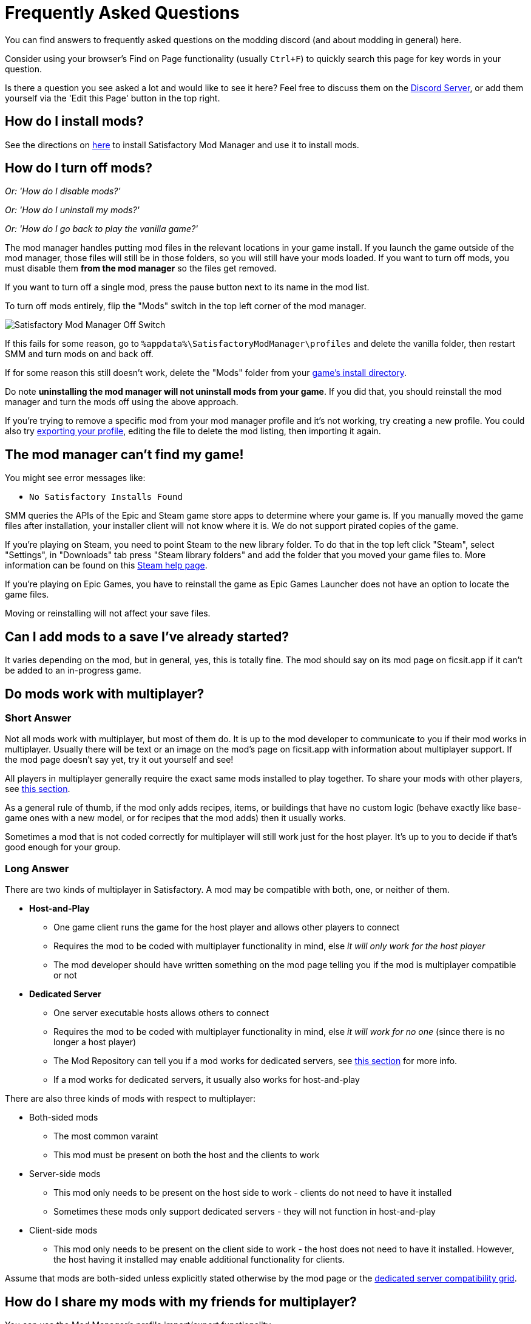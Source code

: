 = Frequently Asked Questions

You can find answers to frequently asked questions on the modding discord (and about modding in general) here.

Consider using your browser's Find on Page functionality (usually `Ctrl+F`)
to quickly search this page for key words in your question.

Is there a question you see asked a lot and would like to see it here?
Feel free to discuss them on the https://discord.ficsit.app[Discord Server],
or add them yourself via the 'Edit this Page' button in the top right.

[id="Installation"]
== How do I install mods?

See the directions on xref:ForUsers/SatisfactoryModManager.adoc[here] to install Satisfactory Mod Manager
and use it to install mods.

== How do I turn off mods?

_Or: 'How do I disable mods?'_

_Or: 'How do I uninstall my mods?'_

_Or: 'How do I go back to play the vanilla game?'_

The mod manager handles putting mod files in the relevant locations in your game install.
If you launch the game outside of the mod manager,
those files will still be in those folders, so you will still have your mods loaded.
If you want to turn off mods, you must disable them **from the mod manager** so the files get removed.

If you want to turn off a single mod, press the pause button next to its name in the mod list.

To turn off mods entirely, flip the "Mods" switch in the top left corner of the mod manager.

image:FAQ/TurnOffMods.png[Satisfactory Mod Manager Off Switch]

If this fails for some reason, go to `%appdata%\SatisfactoryModManager\profiles` and delete the vanilla folder,
then restart SMM and turn mods on and back off.

If for some reason this still doesn't work, delete the "Mods" folder from your
link:#_where_are_my_game_files_located[game's install directory].

Do note **uninstalling the mod manager will not uninstall mods from your game**.
If you did that, you should reinstall the mod manager and turn the mods off using the above approach.

If you're trying to remove a specific mod from your mod manager profile and it's not working,
try creating a new profile.
You could also try
link:#_how_do_i_share_my_mods_with_my_friends_for_multiplayer[exporting your profile],
editing the file to delete the mod listing, then importing it again.

== The mod manager can't find my game!

You might see error messages like:

- `No Satisfactory Installs Found`

SMM queries the APIs of the Epic and Steam game store apps to determine where your game is.
If you manually moved the game files after installation, your installer client will not know where it is.
We do not support pirated copies of the game.

If you're playing on Steam, you need to point Steam to the new library folder.
To do that in the top left click "Steam", select "Settings", in "Downloads" tab press "Steam library folders" and add the folder that you moved your game files to.
More information can be found on this
https://help.steampowered.com/en/faqs/view/4BD4-4528-6B2E-8327[Steam help page].

If you're playing on Epic Games, you have to reinstall the game as Epic Games Launcher does not have an option to locate the game files.

Moving or reinstalling will not affect your save files.

== Can I add mods to a save I've already started?

It varies depending on the mod, but in general, yes, this is totally fine.
The mod should say on its mod page on ficsit.app if it can't be added to an in-progress game.

[id="MultiplayerSupport"]
== Do mods work with multiplayer?

[id="MultiplayerSupport_ShortAnswer"]
=== Short Answer

Not all mods work with multiplayer, but most of them do.
It is up to the mod developer to communicate to you if their mod works in multiplayer.
Usually there will be text or an image on the mod's page on ficsit.app with information about multiplayer support.
If the mod page doesn't say yet, try it out yourself and see!

All players in multiplayer generally require the exact same mods installed to play together.
To share your mods with other players,
see link:#_how_do_i_share_my_mods_with_my_friends_for_multiplayer[this section].

As a general rule of thumb,
if the mod only adds recipes, items, or buildings that have no custom logic
(behave exactly like base-game ones with a new model, or for recipes that the mod adds)
then it usually works.

Sometimes a mod that is not coded correctly for multiplayer will still work just for the host player.
It's up to you to decide if that's good enough for your group.

[id="MultiplayerSupport_LongAnswer"]
=== Long Answer

There are two kinds of multiplayer in Satisfactory.
A mod may be compatible with both, one, or neither of them.

* **Host-and-Play**
** One game client runs the game for the host player and allows other players to connect
** Requires the mod to be coded with multiplayer functionality in mind, else _it will only work for the host player_
** The mod developer should have written something on the mod page telling you if the mod is multiplayer compatible or not
* **Dedicated Server**
** One server executable hosts allows others to connect
** Requires the mod to be coded with multiplayer functionality in mind, else _it will work for no one_ (since there is no longer a host player)
** The Mod Repository can tell you if a mod works for dedicated servers, see link:#DoModsWorkOnDedicatedServers[this section] for more info.
** If a mod works for dedicated servers, it usually also works for host-and-play

There are also three kinds of mods with respect to multiplayer:

* Both-sided mods
** The most common varaint
** This mod must be present on both the host and the clients to work
* Server-side mods
** This mod only needs to be present on the host side to work - clients do not need to have it installed
** Sometimes these mods only support dedicated servers - they will not function in host-and-play
* Client-side mods
** This mod only needs to be present on the client side to work - the host does not need to have it installed. However, the host having it installed may enable additional functionality for clients.

Assume that mods are both-sided unless explicitly stated otherwise by the mod page or the
xref:ForUsers/DedicatedServerSetup.adoc#CheckModDedicatedServerSupport[dedicated server compatibility grid].

== How do I share my mods with my friends for multiplayer?

You can use the Mod Manager's profile import/export functionality.

image:FAQ/SmmImportExport.png[SMM Import/Export screenshot]

[id="DoModsWorkOnDedicatedServers"]
== Do mods work with dedicated servers?

_Or: How do I tell if a mod works on Dedicated Servers?_

In general, mods do work on dedicated servers, but exact support will vary depending on the mod.
See xref:ForUsers/DedicatedServerSetup.adoc[Installing Mods on Dedicated Servers] for more details.
The xref:ForUsers/DedicatedServerSetup.adoc#CheckModDedicatedServerSupport['Checking if a Mod Supports Dedicated Servers' section]
describes how to tell if an individual mod supports Dedicated Servers.

== Are Satisfactory mods safe?

_Or: 'Why does Satisfactory Mod Manager trigger my antivirus?'_

Using Satisfactory mods is safe, as long as you only download mods from ficsit.app and install them via the https://smm.ficsit.app/[Mod Manager].

All files uploaded to ficsit.app are tested for malware and such before they are approved for download.

Your computer may claim that the Mod Manager is unsafe when you try to open it.
This is because the mod manager does not have a
https://comodosslstore.com/resources/what-is-signing-certificate/[signing certificate].
The certificate costs hundreds per year.
It's completely unnecessary for normal operation, and not worth it to pay for it.

But rest assured, this community created Satisfactory Mod Manager from scratch.
We all use it. Provided you only download it from
https://smm.ficsit.app/
or its https://github.com/satisfactorymodding/SatisfactoryModManager/releases[GitHub releases page]
we can assure you it is safe.
You can find the source code for it here: https://github.com/satisfactorymodding/SatisfactoryModManager

== How do I use <insert mod name here>?

See the xref:ForUsers/Welcome.adoc#GettingInfoAboutMods[welcome guide].

== Do mods work with Experimental?

**If a major update has recently released to Experimental, there's a good chance NO mods will work on the Experimental branch!**
**Check the Discord's #announcements channel for more up-to-date status information.**

It is up to the mod developer to support Satisfactory's experimental branch.
Check the mod's page on ficsit.app, or the mod manager extended details, for support.

Once you're on the page, check mods' Compatibility via two stickers found in the description.
The rocket icon indicates Early Access and the flask icon is for Experimental.

In the Mod Manager:

image:FAQ/SmmCompatibilityInfo.png[SMM Compatibility Info screenshot]

On ficsit.app:

image:FAQ/FicsitAppCompatibility.png[ficsit.app Compatibility Info screenshot]

You can hover over the sticker for any notes that may have been left by the author.
They may indicate a version to use, which you can change to in the Mod Manager with the dropdown right above the stickers.

- *Green - Working*:
  The mod should be functioning as intended.
- *Yellow/Orange - Damaged*:
  Something is wrong with the mod that is causing it to work improperly,
  but it is partially working.
  Be sure to click the icon to see an explanation of what is going wrong!
- *Red - Broken*:
  This mod is suffering from a critical problem,
  and could do things like crash your game at launch if you were to install it.
  Be sure to click the icon to see an explanation of what is going wrong!

Please note, these are updated manually, and may be slightly out of date.
If you find a mod that is missing its stickers or ones that seem to be incorrect,
please let us know in the Discord (including a SMM debug zip if it does not work is useful as well!)
and we will investigate and update the info if necessary.

[id="ModsDoNotDisableAchievements"]
== Do mods disable achievements?

No - using mods does not disable achievements in Satisfactory.
Note that the base game's https://satisfactory.wiki.gg/wiki/Advanced_Game_Settings[Advanced Game Settings] do disable achievements.

== Satisfactory Mod Manager is open, but I can't see its window!

The program's window somehow got offscreen.
We're still not sure what causes this.
To fix it you need to edit the `%appdata%\SatisfactoryModManager\settings.json` file
and within the `windowLocation` property, set the `x` and `y` to 0 to bring the window back on the screen.

Restart SMM after you do that.

== Where do I get help with a mod that is not in the mod portal?

We try to keep everything we work on organized through the ficsit.app mod portal.
If you need help with something that isn't there,
check the mod's information page for a mod-specific discord to join,
or ask nicely in the `#help-using-mods` discord channel.

== What happens if I open up a save without mods installed?

If you were to load up a save file without mods,
all of the content from those mods will simply vanish from the save,
and the game should load just fine with no modded content.

Keep in mind that after saving the game after loading it with no mods,
the modded content would be permanently gone from that point on.
So, if you want to keep modded content, don't play in that save without your mods installed!

If you ever load a save without mods by accident,
just quit the game without saving and launch the game with your mods, your content should still be there.

== How do I make my own mod?

Check out
xref:index.adoc#_for_developers[this section of the home page]
for more information.

== Where are my game files located?

[id="Files_GameInstall"]
=== Game Install

The location of your game files depends on how you installed the game.

[id="Files_GameInstall_Steam"]
==== Steam

The default path is
`C:\Program Files (x86)\Steam\steamapps\common\Satisfactory`.

You can use the below approach to find your exact install location:

image:FAQ/LocalFiles_Steam.png[Browse Local Files on Steam]

[id="Files_GameInstall_Epic"]
==== Epic

Note that the Early Access and Experimental branches are separate library entries with separate install directories!

image:FAQ/LocalFiles_Epic.png[Browse Local Files on Epic]

[id="Files_GameInstall_Other"]
==== Other

Dedicated Server, Linux, and Mac install locations vary significantly depending on how you set them up.

In a Crossover (Mac) install, assuming your bottle is named "Steam", files will be at
// NOTE: this path has been escaped with a \ in the source text to avoid an irrelevant docs compile warning https://discuss.asciidoctor.org/skipping-reference-to-missing-attribute-td7687.html
`"$\{HOME}/Library/Application Support/CrossOver/Bottles/Steam/drive_c/Program Files (x86)/Steam/steamapps/common/Satisfactory"`

[id="Files_Mods"]
=== Mods

As described link:#_how_do_i_turn_off_mods[here],
the Mod Manager handles downloading and placing mod files into the correct folder for you.
Interfering with mod files manually is not recommended,
and the Mod Manager is likely to undo or overwrite your changes.

Mods are stored in the link:#Files_GameInstall[game install directory] under `FactoryGame/Mods`.

[id="Files_SaveFiles"]
=== Save Files

See link:#_how_do_i_backup_my_save_files[Backing Up Save Files]

[id="Files_Blueprints"]
=== Blueprint Designer Files

Check out the https://satisfactory.wiki.gg/wiki/Blueprint#Save_Location[Official Wiki's information on Blueprint Designer files].

Remember that the folder may not exist if you haven't created a blueprint yet.

[id="Files_GameConfig"]
=== Game Configuration Files

The options you have selected in the base game's options menu are stored in
`%LOCALAPPDATA%\FactoryGame\Saved\Config\Windows\GameUserSettings.ini`

Note that this file stores differences from the default settings, so if you have not changed a setting,
it will not be listed.

[id="Files_ModConfig"]
=== Mod Configuration Files

Mod configuration files are stored in the link:#Files_GameInstall[game install directory] under `FactoryGame/Configs`.

Note that some mods may have custom implementations or extra files that are not stored in this location.

[id="Files_Logs"]
=== Log Files

You can find various log files at different locations:

* `FactoryGame.log` is produced by running the game and includes both base-game and mod log messages.
  ** The game client this file is stored in `%LOCALAPPDATA%/FactoryGame/Saved/logs`
  ** Dedicated servers could have this file in `InstallDirectoryHere/FactoryGame/Saved/logs`
    or potentially another location depending on how the server is hosted
* (For mod developers) The Unreal Editor's crash logs can be found in one of the following locations
  depending on when/how it crashed:
  ** `%appdata%\Unreal Engine\AutomationTool\Logs\`
  ** `%LOCALAPPDATA%\UnrealEngine\<the engine version here>\Saved\Logs`
  ** `<your modding project folder>\Saved\Logs`
* Satisfactory Mod Manager's internal log files can be found at `%LOCALAPPDATA%\SatisfactoryModManager\logs`

[id="Files_SMMProfiles"]
=== Mod Manager Profiles

Mod manager profiles are stored at:

`%appdata%\SatisfactoryModManager\profiles`

[id="Files_Screenshots"]
=== Game Screenshots

Game screenshots are stored in:

`%UserProfile%\Documents\My Games\FactoryGame\Screenshots`

== Where can I find the game's log files?

The easiest way to gather logs is the Mod Manager's "generate debug info" feature,
since it gathers game, SML, and Mod Manager logs for you.

image:FAQ/SmmGenerateDebugInfo.png[SMM Generate Debug Info screenshot]

The location of these files is mentioned link:#Files_Logs[above].

== How do I verify my game files?

On Steam:

image:FAQ/SteamVerifyIntegrity.png[Steam screenshot]

On Epic:

image:FAQ/EpicVerifyIntegrity.png[Epic screenshot]

== The mod manager can't download any mods

You might see messages like:

// cspell:words ETIMEDOUT
- `error while downloading file [...] Premature close`
- `Error 3 attempts to download <ModName> failed`
- `Error: Unexpected error while downloading file connect ETIMEDOUT`
- `The server aborted pending request`

Something is causing the download to be cut off early.
It could sometimes be due to your internet speed or interruptions in the connection.
Mod files are hosted on Backblaze B2 and SML releases are hosted on GitHub.
Try disabling the mod manager's timeout as shown below.

If that still doesn't work, try
link:#_why_is_the_mod_manager_downloading_slowly_or_failing_to_download[this approach instead].

image:FAQ/SmmDisableDownloadTimeout.png[Timeout disable screenshot]

== Why is the mod manager downloading slowly, or failing to download?

You might see error messages like:

// cspell:words getaddrinfo ENOENT ECONNRESET
- `Unexpected error while downloading file: getaddrinfo ENOENT github.com`
- `Unexpected error while downloading file: read ECONNRESET`
- `Unexpected error while downloading file: unable to verify the first certificate`
- `Unexpected error while downloading file: self signed certificate in certificate chain`

Internet restrictions, and sometimes VPNs and proxies, mess with our services.
You can work around this by downloading the mod files mentioned in the error message from ficsit.app manually.
The process for doing this changes if you're using SMM2 or SMM3 and is described below.
You can also try using a different proxy, VPN, or hotspot to download the mod instead.

Once you have downloaded the mod file(s) from ficsit.app,
place the zips into `%localappdata%\ficsit\downloadCache`.
Make sure to rename them to the `ModReference_version_target.zip` format, for example,
`SML_3.7.0_Windows.zip`

== How can I troubleshoot crash issues?

The easiest way to gather logs is the Mod Manager's "generate debug info" feature and send the file on the Modding Discord's `#help-using-mods` discord channel.

image:FAQ/SmmGenerateDebugInfo.png[SMM Generate Debug Info screenshot]

If someone helping you asks you to, you can copy your the list of mods you currently have installed to your clipboard with this button.

image:FAQ/SmmCopyModList.png[Screenshot of the "Copy Mod List" button in the "Mod Manager Settings" menu]

You can also follow this process to track down which mod(s) you have installed are leading to a crash (or other undesired behavior):

image:FAQ/DebugModsFlowchart.png[Troubleshooting flowchart]

== How can I tell what mod added an item/milestone/recipe/thing?

Consider using the https://ficsit.app/mod/TFIT[TFIT - The Ficsit Information Tool]
and https://ficsit.app/mod/MAMTips[MAM Enhancer]
mods, which add tools to help you identify content.

== I'm having VRAM issues, how do I fix them?

If you're having trouble with VRAM usage
it's important to understand the two things that are the biggest contributions:
graphics settings and texture content.
Other things contribute, but there are a smaller fraction than these. 
Additionally, with multiple monitors and/or other programs running,
they will also eat up available VRAM,
so consider closing extraneous programs
especially things that are highly dynamic like streaming apps.

The more mods you use that add more texture content,
the more they will eat up your VRAM.
This is a direct relationship that can't be change by any settings or details from the user's end.
It is unlikely to be a single mod causing the problem.
It is a death by a thousand small cuts
and every mod author has to do their best,
but more content means more space is used.

If removing mod content is not desirable the other option is to adjust your graphics settings.
Even at minimum there are extensive options Unreal provides for you to tune it even lower.
These may cause unforeseen glitches and issues so be careful with them.

https://forums.unrealengine.com/t/can-you-change-graphics-settings-with-console-commands/308720

== Can I put the Mod Manager on a drive other than my C drive?

SMM3's cache location can be changed via `Mod Manager Settings` > `Change cache location`.

== Why are my game's textures blurry or low resolution?

No particular mod causes your textures to be low resolution -
it's a base-game/engine bug that can be exacerbated by mods.
Unreal engine "streams" in low resolution textures at first and then gradually loads better versions.
This process is getting stuck and thus some textures stay low resolution.
In terms of fixing it there's three different things you can try.

1. Try swapping your graphics mode between DX12/Vulkan/etc. Different people have different levels of success with each.
2. Randomly pick mods that add a lot of new textures you aren't that into and uninstall them. It's never a specific mod.
3. Try turning down some graphics settings or upgrading your graphics card. The issue has been reported on 30XX series though.

== How do I start the game with launch arguments?

Launch arguments are special options passed to the game at startup to control its behavior. 

The process for specifying them depends on how you are launching the game:

- For https://help.steampowered.com/en/faqs/view/7d01-d2dd-d75e-2955[Steam] 
- For https://www.pcgamingwiki.com/wiki/Glossary:Command_line_arguments#Epic_Games_Store[Epic]
- For a https://superuser.com/questions/29569/how-to-add-command-line-options-to-shortcut[Windows shortcut]
- For xref:Development/TestingResources.adoc[Testing Scripts]
- For other launch methods, use your search engine of choice.

== How do I get the Experimental or Early Access Branch of the Game?

Note that you may have to link:#_how_do_i_turn_off_mods[turn off your mods]
for the game to launch after you switch branches, especially after a major update.

On Steam, right click the game, select properties, select the betas tab and opt into Experimental in the dropdown list. "None" is Early Access and "experimental - experimental" is Experimental.

image:FAQ/SteamBranch.png[Steam Installer]

In the Epic Games Launcher they should be available as separate games. If either is not there, try restarting the launcher.
image:FAQ/EpicBranch.png[Epic Installer]

[id="PlayOlderVersion"]
== How do I play an older version of the game?

You may wish to download an older version of the game
in order to play with mods that are not yet updated.

=== Make a Backup

The easiest way to use an older copy of the game is to plan for it in advance.
This works for both the Epic and Steam distributions of the game.

First, turn off automatic updates for Satisfactory so that when Coffee Stain releases an update,
you can make a backup copy of your game files before the platform automatically downloads the update.
Note that neither Steam nor Epic offer the ability to permanently turn off updates,
so instead, chose the option that makes it so it only updates when you launch it
(instead of automatically in the background).
This gives you a chance to copy the files elsewhere before the platform automatically updates them on you.

- Steam explains how to disable automatic updates in
https://help.steampowered.com/en/faqs/view/71AB-698D-57EB-178C#disable[their FAQ].
- Epic automatic updates can be disabled on the game's "Manage" menu.
  Remember to disable updates for each Satisfactory library entry, since the branches are separate games on Epic.

Once automatic updates are disabled, take a backup by copying the entire game install directory to another location.

==== Launching the Backup Copy

In order to launch this separate copy, you'll need to launch it outside of the usual platform launcher.

- For Steam, navigate to the `\Engine\Binaries\Win64` subfolder of your backup copy and create a text file named `steam_appid.txt` with the file contents `526870`.
  To launch the game, run the `FactoryGameSteam.exe` file in the root folder of your backup copy.
  If you have Steam open, it will still say you are playing, but your backup will still be separate and not require Steam.
- For Epic, you will need to run the game executable with launch arguments to prevent it from talking to the Epic Games launcher.
  Create a Windows shortcut pointing to the game executable and add the `-EpicPortal` and `-NoSteamClient` arguments.
  https://superuser.com/questions/29569/how-to-add-command-line-options-to-shortcut[This article] explains how to add launch arguments to a shortcut.

[id="PlayOlderVersion_SteamCMD"]
=== Use SteamCMD

[WARNING]
====
We do not provide support for using older versions of the game.
By following this process, you are volunteering to fix any issues that may arise yourself,
and you are accepting the risk of possible data loss.
====

Unfortunately, this process is only possible if you own the game on Steam -
Epic Games has not created a system that allows for this.

This guide is written for Windows, but similar steps can probably be used on Linux with some changes.

1. Modify Steam's update settings for Satisfactory
so that Steam will only try to update the game when you launch it
instead of automatically in the background.
Steam explains how to do this on
https://help.steampowered.com/en/faqs/view/71AB-698D-57EB-178C#disable[their documentation].
Don't worry, a later step will ensure that Steam doesn't try to update the game even when you launch it.

2. Find the manifest ID for the version you want to download.
The easiest way to do this is on the https://steamdb.info/app/526870/[SteamDB page for Satisfactory].

.. Go to the `Depots` section and find the Depot row for the game files.
   The game client is `526871`
   and the dedicated server is `526872`.
   Click on the "ID" number for that row.
.. Click the `Manifests` section.
   You can optionally use the "Filter branch" option
   to show just Stable ("public") or Experimental ("experimental").
.. Find the row that corresponds to when the update you want was released,
   for example, Update 8.3 is `12 December 2023 – 16:28:20 UTC`.
   Copy the manifest ID from this row for usage later.
   For example, Update 8.3's manifest ID is `3783838377491884235`.

3. Open the Windows Run dialog.
You can find it in "Start programs" or by using Win+R shortcut.
Enter this command in the dialog while Steam the client window is open:
`steam://open/console`

4. Navigate to the newly-revealed extra tab in your Steam app called 'Console'.
It may take a few seconds to load after you run the command.

5. Prepare a download_depot command for the version you wish to download in the text box.
The format is: `download_depot appId depotId targetManifestId`.
Satisfactory's appId is `526870`.
For example, the command to download Update 8.3 would be `download_depot 526870 526871 3783838377491884235`

6. Make sure you have enough space (~30GB) in **the drive that you installed Steam on**.
**Important note - this is NOT your game installation folder!**
Again, this will be the same folder you have installed the Steam program on, not a library folder.
If you haven't changed it during installation of Steam, it will probably be `C:\Program Files (x86)\Steam\`.
Once you're sure you have enough space, execute the command by pressing Enter.

7. Steam will now download the depot into a new folder.
Continuing the previous examples, the folder would be
`C:\Program Files (x86)\Steam\steamapps\content\app_526870\depot_526871`.
This will take a while (the whole game is being downloaded again from scratch), and **there's no progress bar.**
Once it's done, an extra line will appear in the Steam console announcing the command's completion.
If you get an "access denied" error, make sure you have formatted the command correctly and try again.
The command can still fail with no formatting issues;
if this occurs, you will have to run the command again until it succeeds.

8. Open up your **game installation folder** - not the depot this time.
You can find your folder by following link:#Files_GameInstall[these directions].
Make a backup up the folder's contents by copying them to another location
since we will be deleting files.

9. Delete all of the files from your game installation folder EXCEPT for these:
* `Manifest_DebugFiles_Win64.txt`
* `Manifest_NonUFSFiles_Win64.txt`
* `Manifest_UFSFiles_Win64.txt`
* `/FactoryGame/Configs/`(this folder contains your mod configuration files)
* `/FactoryGame/Mods/` (this folder contains the mods you have already installed. If you want to keep them, don't delete the folder)
* Other mods may also produce folders and files you want to keep.
  This is why you took a backup earlier -
  you can get those files from the backup if you need to.
// Don't break list but keep this in a new paragraph 
+
Reusing these manifest files tricks Steam into thinking that the contents of the folder are that of the latest depot,
when in reality they are the past version you just downloaded,
meaning Steam won't try to update the files before you launch.
This means you can play without putting Steam in offline mode.

10. Move in the files produced by the download depot command you ran earlier.
If prompted to replace files, keep the already existing files.

11. Download the mods you want to play with into this new copy of the game.
You may be able to reuse some of them from your backup copy (`/FactoryGame/Mods`).
Just like Steam, the mod manager doesn't know that this copy is an older version,
so you may have to do a lot of work at this step to make sure you've grabbed compatible mod versions.
Remember, we will not provide support for this process, you're on your own here.

12. You should be good to go.
In order to launch the game, simply launch it through Steam or the mod manager as usual.
If you've followed these steps correctly, Steam will not try to update the game when you launch it.
Once you are certain all data has been transferred, feel free to remove your backup of the previous folder contents.


* In order to revert this process and return to the latest version of the game,
  link:#_how_do_i_verify_my_game_files[use Steam to verify your game files].
* To play both this old version and a current version, follow the directions link:#HaveTwoVersions[here].

[id="HaveTwoVersions"]
== How do I play both an older modded version and the latest update?

[WARNING]
====
We do not provide support for using older versions of the game.
By following this process, you are volunteering to fix any issues that may arise yourself,
and you are accepting the risk of possible data loss.
====

First, you'll need a copy of the old version of the game.
Follow the steps link:#PlayOlderVersion[here] to set one up.

1. While the old version is still in your Steam/Epic folders, use SMM to add the mods you want.
You WILL NOT be able to use SMM to manage mods for copies outside of your launcher's folder,
so make sure that you have all the mods you want
and that the game runs at a level of stability you're happy with.
You may need to switch to an older version of SMM or install mods manually.
Remember, we offer no support for this process - you're on your own here.

2. Copy your entire game install directory to another location on your computer.
Expect it to take up about 30 gigabytes.

3. Create a shortcut for the `.exe` file in the game's root directory, usually `FactoryGameSteam.exe`.
One way to do this is to right click on it and select create shortcut.

4. Open the shortcut's properties from the right click menu.
Under the "Shortcut" settings tab, modify the "Target" line to end in ` -NoSteamClient -EpicPortal`.
Make sure you have a space between the file path and this launch argument.

5. You now have a standalone version of the game that will not update or talk to Steam.
This means you won't be able to play online with anyone through this version.

6. Navigate to `%LOCALAPPDATA%\FactoryGame\Saved\SaveGames`.
Open the folder named a long stream of numbers (this is your launcher user id)
and copy any save files you wish to access from the standalone version into `%LOCALAPPDATA%\FactoryGame\Saved\SaveGames\common`.
The standalone copy isn't linked to your launcher
and thus wont be able to see the save games in the launcher-user-specific folder.

7. Test launching the standalone copy of the game with your shortcut.

8. Once you are certain the standalone copy is working, go back into your launcher and 
link:#_how_do_i_verify_my_game_files[verify your game files]
to restore your launcher's copy to the latest update.

9. You can now play the old copy of the game by using your shortcut
while still being able to play the latest version via your launcher. 

== How do I backup my save files?

_Or: 'Where are my save files stored?'_

It is suggested to routinely backup your save files, especially when the game updates.
You may copy them to the same disk/drive, a USB stick, the cloud, or anywhere you feel would make your save files be safe.

Both Steam and Epic Games version use the same PATH depending on OS used.
Note that "{Your ID}" in the below examples refers to a unique user ID number, not the literal text "{Your ID}".

=== Windows

Both of the paths listed below lead to the same location, either will work.

Path 1:

`%LOCALAPPDATA%\FactoryGame\Saved\SaveGames\{YOUR ID}`

Path 2:

`\Users\{your Windows username}\AppData\Local\FactoryGame\Saved\SaveGames\{YOUR ID}`

If you cannot find your steam save folder (probably because you have owned the game in Epic and just bought the Steam copy recently), first start a new game with Steam, then save the new game. You should now be able to see your steam save folder beside epic. The steam ID is usually shorter than the Epic ID. The folder location is stated above.

=== Linux

Using Steam (Native):

// cspell:ignore steamapps compatdata steamuser valvesoftware
`~/.local/share/Steam/steamapps/compatdata/526870/pfx/drive_c/users/steamuser/Local Settings/Application Data/FactoryGame/Saved/SaveGames/{YOUR STEAM ID}`

Using Steam (Flatpak):

`~/.var/app/com.valvesoftware.Steam/.local/share/Steam/steamapps/compatdata/526870/pfx/drive_c/users/steamuser/AppData/Local/FactoryGame/Saved/SaveGames/{YOUR STEAM ID}`

Source: https://satisfactory.wiki.gg/wiki/Save_files#Save_File_Location[Official Wiki on Save Files]

